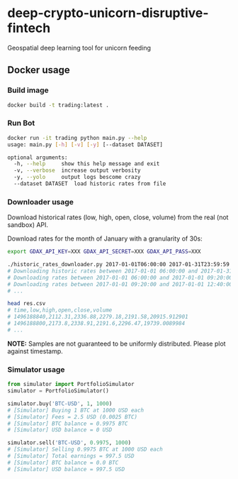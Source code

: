 * deep-crypto-unicorn-disruptive-fintech
Geospatial deep learning tool for unicorn feeding 


** Docker usage


*** Build image

#+BEGIN_SRC sh
docker build -t trading:latest .
#+END_SRC

*** Run Bot

#+BEGIN_SRC sh
docker run -it trading python main.py --help
usage: main.py [-h] [-v] [-y] [--dataset DATASET]

optional arguments:
  -h, --help     show this help message and exit
  -v, --verbose  increase output verbosity
  -y, --yolo     output logs bescome crazy
  --dataset DATASET  load historic rates from file
#+END_SRC

*** Downloader usage

Download historical rates (low, high, open, close, volume) from the real (not sandbox) API.

Download rates for the month of January with a granularity of 30s:
#+BEGIN_SRC sh
export GDAX_API_KEY=XXX GDAX_API_SECRET=XXX GDAX_API_PASS=XXX

./historic_rates_downloader.py 2017-01-01T06:00:00 2017-01-31T23:59:59 60 BTC-USD > res.csv
# Downloading historic rates between 2017-01-01 06:00:00 and 2017-01-31 23:59:59 with granularity of 60 seconds
# Downloading rates between 2017-01-01 06:00:00 and 2017-01-01 09:20:00 ...
# Downloading rates between 2017-01-01 09:20:00 and 2017-01-01 12:40:00 ...
# ...

head res.csv
# time,low,high,open,close,volume
# 1496188840,2112.31,2336.88,2279.18,2191.58,20915.912901
# 1496188800,2173.8,2338.91,2191.6,2296.47,19739.0089984
# ...
#+END_SRC

*NOTE:* Samples are not guaranteed to be uniformly distributed. Please plot against timestamp.

*** Simulator usage

#+BEGIN_SRC python
from simulator import PortfolioSimulator
simulator = PortfolioSimulator()

simulator.buy('BTC-USD', 1, 1000)
# [Simulator] Buying 1 BTC at 1000 USD each
# [Simulator] Fees = 2.5 USD (0.0025 BTC)
# [Simulator] BTC balance = 0.9975 BTC
# [Simulator] USD balance = 0 USD

simulator.sell('BTC-USD', 0.9975, 1000)
# [Simulator] Selling 0.9975 BTC at 1000 USD each
# [Simulator] Total earnings = 997.5 USD
# [Simulator] BTC balance = 0.0 BTC
# [Simulator] USD balance = 997.5 USD
#+END_SRC
